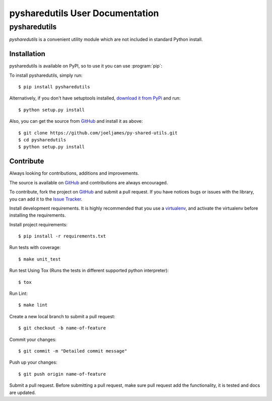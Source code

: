 ================================
pysharedutils User Documentation
================================

pysharedutils
=============
`pysharedutils` is a convenient utility module which are not included in standard Python install.


Installation
------------

pysharedutils is available on PyPI, so to use it you can use :program:`pip`:

To install pysharedutils, simply run::

    $ pip install pysharedutils

Alternatively, if you don't have setuptools installed, `download it from PyPi <https://pypi.python.org/pypi/pysharedutils>`_ and run::

    $ python setup.py install

Also, you can get the source from `GitHub <https://github.com/joeljames/py-shared-utils>`_ and install it as above::

    $ git clone https://github.com/joeljames/py-shared-utils.git
    $ cd pysharedutils
    $ python setup.py install


Contribute
----------
Always looking for contributions, additions and improvements.

The source is available on `GitHub <https://github.com/joeljames/py-shared-utils>`_
and contributions are always encouraged.

To contribute, fork the project on
`GitHub <https://github.com/joeljames/py-shared-utils>`_ and submit a pull request. If you have notices bugs or issues with the library, you can add it to the `Issue Tracker <https://github.com/joeljames/py-shared-utils/issues>`_.

Install development requirements. It is highly recommended that you use a `virtualenv <http://docs.python-guide.org/en/latest/dev/virtualenvs/>`_, and activate the virtualenv before installing the requirements.

Install project requirements::

    $ pip install -r requirements.txt

Run tests with coverage::

    $ make unit_test

Run test Using Tox (Runs the tests in different supported python interpreter)::

    $ tox

Run Lint::

    $ make lint

Create a new local branch to submit a pull request::

    $ git checkout -b name-of-feature

Commit your changes::

    $ git commit -m "Detailed commit message"

Push up your changes::

    $ git push origin name-of-feature

Submit a pull request. Before submitting a pull request, make sure pull request add the functionality, it is tested and docs are updated.
